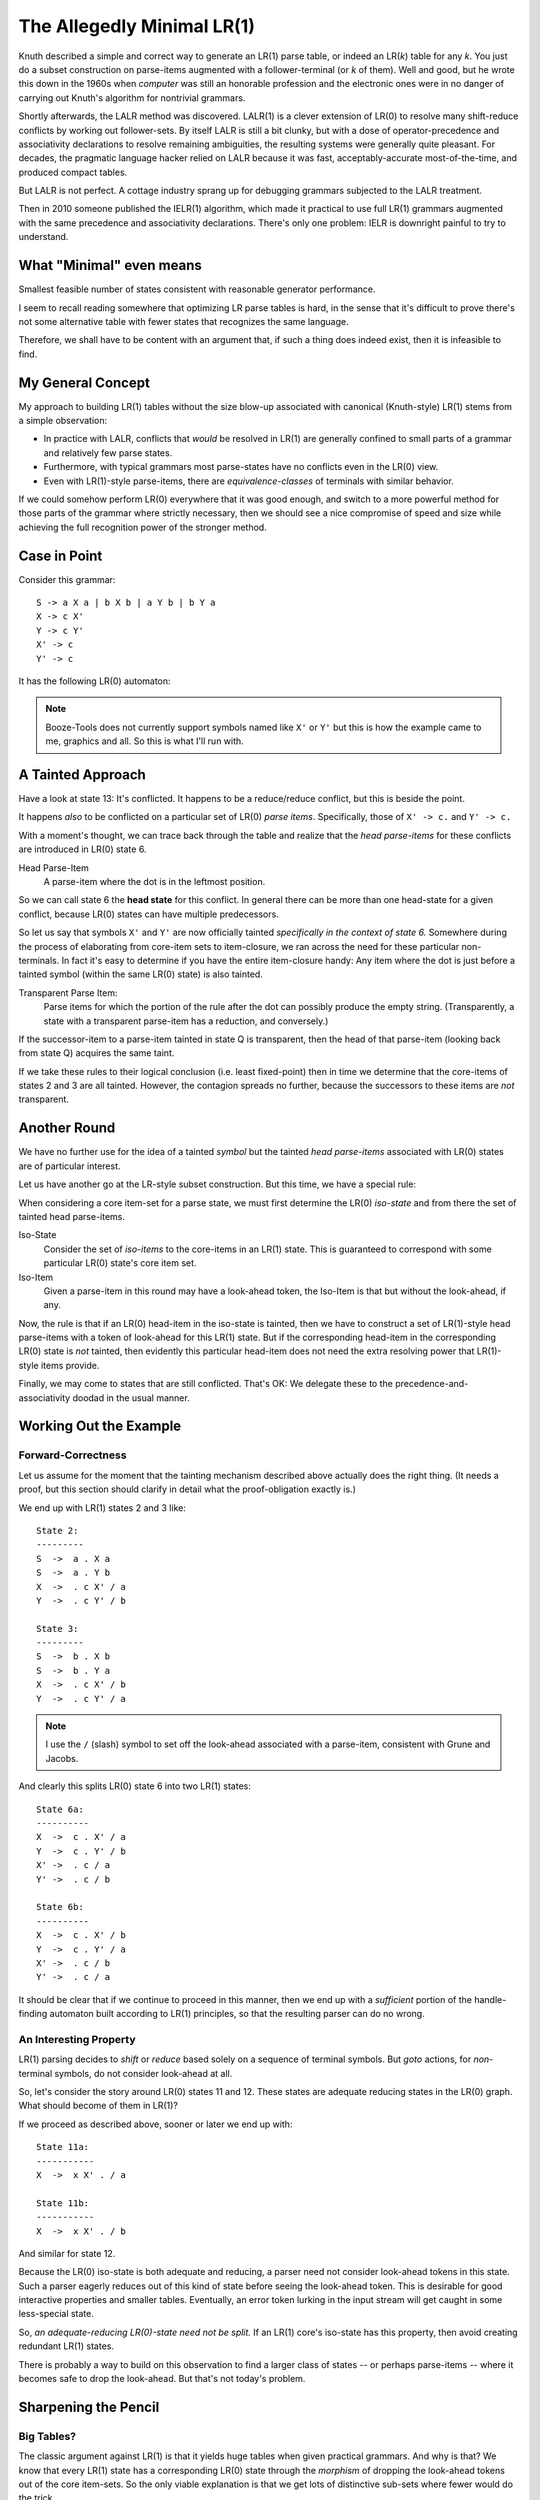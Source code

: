 The Allegedly Minimal LR(1)
============================

Knuth described a simple and correct way to generate an LR(1) parse table, or indeed an LR(*k*) table for any *k*.
You just do a subset construction on parse-items augmented with a follower-terminal (or *k* of them).
Well and good, but he wrote this down in the 1960s when *computer* was still an honorable profession
and the electronic ones were in no danger of carrying out Knuth's algorithm for nontrivial grammars.

Shortly afterwards, the LALR method was discovered.
LALR(1) is a clever extension of LR(0) to resolve many shift-reduce conflicts by working out follower-sets.
By itself LALR is still a bit clunky, but with a dose of operator-precedence and associativity declarations
to resolve remaining ambiguities, the resulting systems were generally quite pleasant.
For decades, the pragmatic language hacker relied on LALR because it was fast,
acceptably-accurate most-of-the-time, and produced compact tables.

But LALR is not perfect. A cottage industry sprang up for debugging grammars subjected to the LALR treatment.

Then in 2010 someone published the IELR(1) algorithm, which made it practical to use full LR(1) grammars
augmented with the same precedence and associativity declarations.
There's only one problem: IELR is downright painful to try to understand.

What "Minimal" even means
~~~~~~~~~~~~~~~~~~~~~~~~~~~

Smallest feasible number of states consistent with reasonable generator performance.

I seem to recall reading somewhere that optimizing LR parse tables is hard,
in the sense that it's difficult to prove there's not some alternative table
with fewer states that recognizes the same language.

Therefore, we shall have to be content with an argument that,
if such a thing does indeed exist, then it is infeasible to find.

My General Concept
~~~~~~~~~~~~~~~~~~~

My approach to building LR(1) tables without the size blow-up associated with canonical (Knuth-style) LR(1)
stems from a simple observation:

* In practice with LALR, conflicts that *would* be resolved in LR(1) are
  generally confined to small parts of a grammar and relatively few parse states.
* Furthermore, with typical grammars most parse-states have no conflicts even in the LR(0) view.
* Even with LR(1)-style parse-items, there are *equivalence-classes* of terminals with similar behavior.

If we could somehow perform LR(0) everywhere that it was good enough, and switch to a more powerful
method for those parts of the grammar where strictly necessary, then we should see a nice compromise
of speed and size while achieving the full recognition power of the stronger method.

Case in Point
~~~~~~~~~~~~~~~

Consider this grammar::

    S -> a X a | b X b | a Y b | b Y a
    X -> c X'
    Y -> c Y'
    X' -> c
    Y' -> c

It has the following LR(0) automaton:

.. image:: https://user-images.githubusercontent.com/24444584/257078736-d2a8ac36-236a-405d-9a36-6c870279860a.png

.. note::
    Booze-Tools does not currently support symbols named like ``X'`` or ``Y'`` but this
    is how the example came to me, graphics and all. So this is what I'll run with.

A Tainted Approach
~~~~~~~~~~~~~~~~~~~~

Have a look at state 13: It's conflicted. It happens to be a reduce/reduce conflict, but this is beside the point.

It happens *also* to be conflicted on a particular set of LR(0) *parse items*.
Specifically, those of ``X' -> c.`` and ``Y' -> c.``

With a moment's thought, we can trace back through the table and realize that
the *head parse-items* for these conflicts are introduced in LR(0) state 6.

Head Parse-Item
    A parse-item where the dot is in the leftmost position.

So we can call state 6 the **head state** for this conflict.
In general there can be more than one head-state for a given conflict,
because LR(0) states can have multiple predecessors.

So let us say that symbols ``X'`` and ``Y'`` are now officially
tainted *specifically in the context of state 6.*
Somewhere during the process of elaborating from core-item sets to item-closure,
we ran across the need for these particular non-terminals.
In fact it's easy to determine if you have the entire item-closure handy:
Any item where the dot is just before a tainted symbol (within the same LR(0) state)
is also tainted.

Transparent Parse Item:
    Parse items for which the portion of the rule after the dot can possibly produce the empty string.
    (Transparently, a state with a transparent parse-item has a reduction, and conversely.)
     
If the successor-item to a parse-item tainted in state Q is transparent,
then the head of that parse-item (looking back from state Q) acquires the same taint.

If we take these rules to their logical conclusion (i.e. least fixed-point)
then in time we determine that the core-items of states 2 and 3 are all tainted.
However, the contagion spreads no further, because the successors to these items
are *not* transparent.

Another Round
~~~~~~~~~~~~~~~

We have no further use for the idea of a tainted *symbol* but the tainted *head parse-items*
associated with LR(0) states are of particular interest.

Let us have another go at the LR-style subset construction.
But this time, we have a special rule:

When considering a core item-set for a parse state,
we must first determine the LR(0) *iso-state* and from there the set of tainted head parse-items.

Iso-State
    Consider the set of *iso-items* to the core-items in an LR(1) state.
    This is guaranteed to correspond with some particular LR(0) state's core item set.

Iso-Item
    Given a parse-item in this round may have a look-ahead token,
    the Iso-Item is that but without the look-ahead, if any.

Now, the rule is that if an LR(0) head-item in the iso-state is tainted,
then we have to construct a set of LR(1)-style head parse-items with a token of look-ahead for this LR(1) state.
But if the corresponding head-item in the corresponding LR(0) state is *not* tainted,
then evidently this particular head-item does not need the extra resolving power that LR(1)-style items provide.

Finally, we may come to states that are still conflicted.
That's OK: We delegate these to the precedence-and-associativity doodad in the usual manner.

Working Out the Example
~~~~~~~~~~~~~~~~~~~~~~~~~~

Forward-Correctness
---------------------

Let us assume for the moment that the tainting mechanism described above actually does the right thing.
(It needs a proof, but this section should clarify in detail what the proof-obligation exactly is.)

We end up with LR(1) states 2 and 3 like::

    State 2:
    ---------
    S  ->  a . X a
    S  ->  a . Y b
    X  ->  . c X' / a
    Y  ->  . c Y' / b

    State 3:
    ---------
    S  ->  b . X b
    S  ->  b . Y a
    X  ->  . c X' / b
    Y  ->  . c Y' / a
    
.. note::
    I use the ``/`` (slash) symbol to set off the look-ahead associated with a parse-item,
    consistent with Grune and Jacobs.

And clearly this splits LR(0) state 6 into two LR(1) states::

    State 6a:
    ----------
    X  ->  c . X' / a
    Y  ->  c . Y' / b
    X' ->  . c / a
    Y' ->  . c / b

    State 6b:
    ----------
    X  ->  c . X' / b
    Y  ->  c . Y' / a
    X' ->  . c / b
    Y' ->  . c / a

It should be clear that if we continue to proceed in this manner,
then we end up with a *sufficient* portion of the handle-finding automaton built according to LR(1)
principles, so that the resulting parser can do no wrong.

An Interesting Property
------------------------

LR(1) parsing decides to *shift* or *reduce* based solely on a sequence of terminal symbols.
But *goto* actions, for *non*-terminal symbols, do not consider look-ahead at all.

So, let's consider the story around LR(0) states 11 and 12.
These states are adequate reducing states in the LR(0) graph.
What should become of them in LR(1)?

If we proceed as described above, sooner or later we end up with::

    State 11a:
    -----------
    X  ->  x X' . / a
    
    State 11b:
    -----------
    X  ->  x X' . / b

And similar for state 12.

Because the LR(0) iso-state is both adequate and reducing,
a parser need not consider look-ahead tokens in this state.
Such a parser eagerly reduces out of this kind of state before seeing the look-ahead token.
This is desirable for good interactive properties and smaller tables.
Eventually, an error token lurking in the input stream will get caught in some less-special state.

So, *an adequate-reducing LR(0)-state need not be split.*
If an LR(1) core's iso-state has this property, then avoid creating redundant LR(1) states.

There is probably a way to build on this observation to find a larger class of states -- or perhaps parse-items --
where it becomes safe to drop the look-ahead. But that's not today's problem.

Sharpening the Pencil
~~~~~~~~~~~~~~~~~~~~~~~

Big Tables?
--------------
The classic argument against LR(1) is that it yields huge tables when given practical grammars.
And why is that? We know that every LR(1) state has a corresponding LR(0) state through
the *morphism* of dropping the look-ahead tokens out of the core item-sets.
So the only viable explanation is that we get lots of distinctive sub-sets where fewer would do the trick.

The method I've described so far should presumably make a dent:
Practical grammars may not generally be LR(0),
but they probably do have major portions which nevertheless are.

I could propose a refinement on the above technique:
Suppose we go ahead and use LALR where it's a non-problem,
and then introduce the transitive-closure tainting thing specific to the terminal
symbols involved in a particular LALR conflict.

This would change the rules slightly: Given a tainted head-iso-item,
one must consider the subset of followers actively engaged in the conflict,
along with a stand-in for "everything-else" that LALR got right in the first place.

.. note::
    This was the approach taken in the first version of the minimal-LR(1) code.
    However, I suspect the tainting logic went wrong when I fixed the
    LALR mode to be *actually* LALR rather than NQ-LALR,
    because the relevant code was shared and perhaps too closely so.
    Either that, or it was insufficient to begin with.
    
I'm not sure this intermediate step is necessarily worthwhile.
LALR does a lot of work on subsets of tokens,
and I suspect it's just about the same work-factor if
you optimize the representation as I explain in the next section.

In any case, my central conjecture is that reconsidering only the necessary
parts of the grammar in LR(1) mode effectively solves the problem of large tables.

Slow Table Generation?
-------------------------

For what I do, I don't see a speed problem. But in any case, let's think it through. 

Probably the main driver for speed is the work involved in constructing states.
Fewer states generated in the first place might help, and that is a key notion here.

One major factor in that work might be the representation of sets of LR(1) parse-items.
In the classic description of canonical LR(1), we talk of constructing and managing
a new parse-item for each combination of dotted-rule and relevant look-ahead token.
But why manifest that *idea* literally as a distinct scrap of data for each *theoretical*
parse-item that propagates through the works?

Suppose we treat subsets of look-ahead tokens as one thing, and the dotted-rule as another.
Then we can trivially "shift" an entire set of parse-items in one constant-time operation.
I'm assuming you can pass sets around by reference, and that sets have a pre-calculated hashcode
rather than re-computing it every time. (If not, then intern the distinct sets.)

Renaming Rules
-----------------

Rules of the form ``A -> B`` merit special consideration.
In principle you can treat them the same as any other rule,
but they do contribute space and time to a parser in that case.
If there is no associated semantic action, then it is usually
possible to rejigger the parse table to bypass some pointless work.
In the process, corresponding parts of the table become unreachable.

Details of this particular optimization are elsewhere.
However, it's separate issue from the minimal-LR(1) algorithm.
You can apply it regardless of table-generation method.

Tying Up Loose Ends
~~~~~~~~~~~~~~~~~~~~~

At this point, I think it's clear what I need to prove for correctness:


CLAIM:
    The set of "tainted" parse-items in the LR(0) automaton are
    necessary and sufficient to make this monstrosity work.

Trivially, you could taint everything and you'd get canonical LR(1).
Somewhere there's a line. I'll take "necessary" on faith for a couple paragraphs,
because a miss there still yields a correct parse table, even if a larger one.
The "sufficient" part is more interesting.
I approach the proof by proving the converse:
untainted items have some valid reason why they're fine.

I clarify this below, but mainly:

1. If a parse-item's end-state is LR(0)-adequate, there are no problems.
2. If a parse-item's end-state is not adequate, then its head-item is created with proper relevant look-ahead tokens.
3. If the head-item has a set of look-ahead tokens, these carry through to the item's LR(1) end-state.


CLAIM:
    It's safe to use a precedence-and-associativity strategy to disambiguate shift-reduce conflicts.
    Such a system would do *the right thing* in all circumstances.

By the logic above, any shift-reduce conflict (and then some) will get worked out with precise look-ahead detail.
If the conflict still exists in the resulting automaton, then yes of course you can use P&A on it.
But if the strategy uses LR(0) items leading up to some state, then there was not a conflict on that state.


CLAIM:
    It will be possible to conjure up the correct set of followers for LR(1)-mode head-items.

The algorithm for that part has *almost* nothing to do with the followers of the core item-sets.
The only relevance is when the successor-to-what's-followed is transparent,
in which case canonical LR(1) includes that item's followers as followers of the new head-item.
By construction, this algorithm will have those followers at hand,
because the corresponding core-item's head-item will have been tainted,
so the core-item will be dragging a follower-set along.


Beyond LR(1)
~~~~~~~~~~~~~

It seems possible to try a variant of this idea to expand beyond LR(1).
Basically, conflicts still present in the resulting LR(1) handle-finding automaton
would result in a second cycle of tainting and then recomputing where specific LR(1) head-items
must get LR(2) treatment -- and so forth.

A parse engine for LR(k) would be rather more complicated.
Again presumably most states don't require the full *k* tokens of look-ahead.
And now the look-ahead is sort of a circular buffer that you alternately examine and pull from.

We don't want giant enormous wide parse tables just because there are ``n^k`` possible k-token look-aheads.
Most likely you'd do a prefix tree.

An Actual Algorithm
~~~~~~~~~~~~~~~~~~~~~

The algorithm overall has three high-level phases:

1. Compute the LR(0) graph, and also keep the item-sets (both core and closure) for each LR(0) state.
2. Perform the tainting step.
3. Build the final automaton using the careful mix of LR(0) and LR(1) items as explained.

That tainting step in the middle is a bit tricky.
So I propose a multi-step process for it:

a. Associate each LR(0) state with each of its predecessors, thus to save a lot of time later.
b. Starting from the reducing parse-items in each LR(0)-inadequate state, propagate the taint.
c. Treat the propagation step as a transitive-closure problem.

It will be handy to have a quick way to tell which rule (or its left-hand side) is associated
with any given parse-item, and the offset from a parse-item to the beginning of its rule.

For any further detail than this, see the code_.

.. _code: https://github.com/kjosib/booze-tools/blob/master/boozetools/parsing/lr1.py

Results and Next Steps
~~~~~~~~~~~~~~~~~~~~~~~~

I have implemented the algorithm above instrumented my parser generator to compare the size of
parse tables generated with LALR, Canonical LR(1), and this "Minimal" LR(1).
Current results are that this algorithm produces *significantly* fewer states than Canonical,
but often a good number more than LALR even for grammars that are LALR-compatible::

    Decaf:
        Canonical: 550 States
        This Thing: 360 States
        LALR: 197 States
    
    Pascal:
        Canonical: 1485 States
        This Thing: 702 States
        LALR: 275 States

I see two major approaches to improving on these results.
Both try to be more precise about where canonical parse items are necessary.

Propagate follow-sets more precisely.
    Right now if a head parse-item is tainted, effectively its entire body is tainted.
    But the *taint contagion* thing can afflict a parse-item in its middle,
    which perhaps might mean carrying follow-sets into portions of the automaton
    where it is not strictly needed.

    There is a one-off hack specific to LR(0)-adequate reducing states,
    but some of their predecessors might be splitting needlessly in the present scheme.

Taint fewer items: Perhaps only those where LALR shows a potential conflict.
    Presently any LR(0) parse conflict results in a taint.
    If there is no LALR conflict on any particular token,
    then such a state need not be considered tainted.
    The difference is how the parser behaves in the event of error.

    A LALR table table can sometimes reduce a few rules before discovering that it
    really cannot shift the next token after all. In other words, it lacks the
    property of detecting errors *immediately.* This may not be that big a deal,
    but it's something to think about if you want to handle errors nicely.

Finally, there are techniques like unit-rule elimination and shift-reduce instructions.
These optimizations can apply regardless of how you construct your table,
so I don't consider them specially in this document.
They have *not* been applied in the statistics above.
